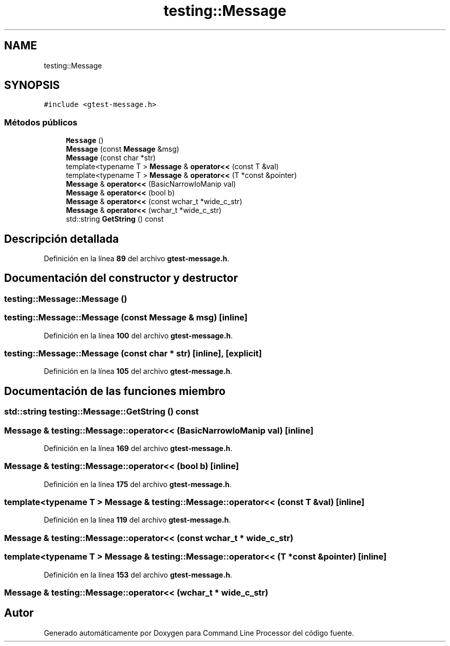 .TH "testing::Message" 3 "Viernes, 5 de Noviembre de 2021" "Version 0.2.3" "Command Line Processor" \" -*- nroff -*-
.ad l
.nh
.SH NAME
testing::Message
.SH SYNOPSIS
.br
.PP
.PP
\fC#include <gtest\-message\&.h>\fP
.SS "Métodos públicos"

.in +1c
.ti -1c
.RI "\fBMessage\fP ()"
.br
.ti -1c
.RI "\fBMessage\fP (const \fBMessage\fP &msg)"
.br
.ti -1c
.RI "\fBMessage\fP (const char *str)"
.br
.ti -1c
.RI "template<typename T > \fBMessage\fP & \fBoperator<<\fP (const T &val)"
.br
.ti -1c
.RI "template<typename T > \fBMessage\fP & \fBoperator<<\fP (T *const &pointer)"
.br
.ti -1c
.RI "\fBMessage\fP & \fBoperator<<\fP (BasicNarrowIoManip val)"
.br
.ti -1c
.RI "\fBMessage\fP & \fBoperator<<\fP (bool b)"
.br
.ti -1c
.RI "\fBMessage\fP & \fBoperator<<\fP (const wchar_t *wide_c_str)"
.br
.ti -1c
.RI "\fBMessage\fP & \fBoperator<<\fP (wchar_t *wide_c_str)"
.br
.ti -1c
.RI "std::string \fBGetString\fP () const"
.br
.in -1c
.SH "Descripción detallada"
.PP 
Definición en la línea \fB89\fP del archivo \fBgtest\-message\&.h\fP\&.
.SH "Documentación del constructor y destructor"
.PP 
.SS "testing::Message::Message ()"

.SS "testing::Message::Message (const \fBMessage\fP & msg)\fC [inline]\fP"

.PP
Definición en la línea \fB100\fP del archivo \fBgtest\-message\&.h\fP\&.
.SS "testing::Message::Message (const char * str)\fC [inline]\fP, \fC [explicit]\fP"

.PP
Definición en la línea \fB105\fP del archivo \fBgtest\-message\&.h\fP\&.
.SH "Documentación de las funciones miembro"
.PP 
.SS "std::string testing::Message::GetString () const"

.SS "\fBMessage\fP & testing::Message::operator<< (BasicNarrowIoManip val)\fC [inline]\fP"

.PP
Definición en la línea \fB169\fP del archivo \fBgtest\-message\&.h\fP\&.
.SS "\fBMessage\fP & testing::Message::operator<< (bool b)\fC [inline]\fP"

.PP
Definición en la línea \fB175\fP del archivo \fBgtest\-message\&.h\fP\&.
.SS "template<typename T > \fBMessage\fP & testing::Message::operator<< (const T & val)\fC [inline]\fP"

.PP
Definición en la línea \fB119\fP del archivo \fBgtest\-message\&.h\fP\&.
.SS "\fBMessage\fP & testing::Message::operator<< (const wchar_t * wide_c_str)"

.SS "template<typename T > \fBMessage\fP & testing::Message::operator<< (T *const & pointer)\fC [inline]\fP"

.PP
Definición en la línea \fB153\fP del archivo \fBgtest\-message\&.h\fP\&.
.SS "\fBMessage\fP & testing::Message::operator<< (wchar_t * wide_c_str)"


.SH "Autor"
.PP 
Generado automáticamente por Doxygen para Command Line Processor del código fuente\&.
